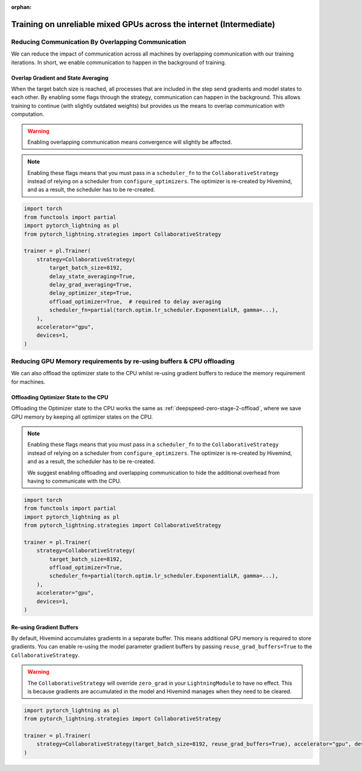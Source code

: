 :orphan:

.. _collaborative_training_intermediate:

Training on unreliable mixed GPUs across the internet (Intermediate)
====================================================================

Reducing Communication By Overlapping Communication
^^^^^^^^^^^^^^^^^^^^^^^^^^^^^^^^^^^^^^^^^^^^^^^^^^^

We can reduce the impact of communication across all machines by overlapping communication with our training iterations. In short, we enable communication to happen
in the background of training.

Overlap Gradient and State Averaging
""""""""""""""""""""""""""""""""""""

When the target batch size is reached, all processes that are included in the step send gradients and model states to each other. By enabling some flags through
the strategy, communication can happen in the background. This allows training to continue (with slightly outdated weights) but provides us the means
to overlap communication with computation.

.. warning::
    Enabling overlapping communication means convergence will slightly be affected.

.. note::
    Enabling these flags means that you must pass in a ``scheduler_fn`` to the ``CollaborativeStrategy`` instead of relying on a scheduler from ``configure_optimizers``.
    The optimizer is re-created by Hivemind, and as a result, the scheduler has to be re-created.

.. code-block:: python

    import torch
    from functools import partial
    import pytorch_lightning as pl
    from pytorch_lightning.strategies import CollaborativeStrategy

    trainer = pl.Trainer(
        strategy=CollaborativeStrategy(
            target_batch_size=8192,
            delay_state_averaging=True,
            delay_grad_averaging=True,
            delay_optimizer_step=True,
            offload_optimizer=True,  # required to delay averaging
            scheduler_fn=partial(torch.optim.lr_scheduler.ExponentialLR, gamma=...),
        ),
        accelerator="gpu",
        devices=1,
    )


Reducing GPU Memory requirements by re-using buffers & CPU offloading
^^^^^^^^^^^^^^^^^^^^^^^^^^^^^^^^^^^^^^^^^^^^^^^^^^^^^^^^^^^^^^^^^^^^^

We can also offload the optimizer state to the CPU whilst re-using gradient buffers to reduce the memory requirement for machines.

Offloading Optimizer State to the CPU
"""""""""""""""""""""""""""""""""""""

Offloading the Optimizer state to the CPU works the same as :ref:`deepspeed-zero-stage-2-offload`, where we save GPU memory by keeping all optimizer states on the CPU.

.. note::
    Enabling these flags means that you must pass in a ``scheduler_fn`` to the ``CollaborativeStrategy`` instead of relying on a scheduler from ``configure_optimizers``.
    The optimizer is re-created by Hivemind, and as a result, the scheduler has to be re-created.

    We suggest enabling offloading and overlapping communication to hide the additional overhead from having to communicate with the CPU.

.. code-block:: python

    import torch
    from functools import partial
    import pytorch_lightning as pl
    from pytorch_lightning.strategies import CollaborativeStrategy

    trainer = pl.Trainer(
        strategy=CollaborativeStrategy(
            target_batch_size=8192,
            offload_optimizer=True,
            scheduler_fn=partial(torch.optim.lr_scheduler.ExponentialLR, gamma=...),
        ),
        accelerator="gpu",
        devices=1,
    )


Re-using Gradient Buffers
"""""""""""""""""""""""""

By default, Hivemind accumulates gradients in a separate buffer. This means additional GPU memory is required to store gradients. You can enable re-using the model parameter gradient buffers by passing ``reuse_grad_buffers=True`` to the ``CollaborativeStrategy``.

.. warning::
    The ``CollaborativeStrategy`` will override ``zero_grad`` in your ``LightningModule`` to have no effect. This is because gradients are accumulated in the model
    and Hivemind manages when they need to be cleared.

.. code-block:: python

    import pytorch_lightning as pl
    from pytorch_lightning.strategies import CollaborativeStrategy

    trainer = pl.Trainer(
        strategy=CollaborativeStrategy(target_batch_size=8192, reuse_grad_buffers=True), accelerator="gpu", devices=1
    )
